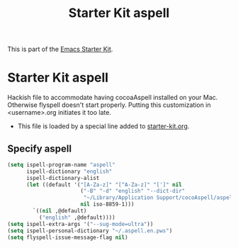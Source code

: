 #+TITLE: Starter Kit aspell
#+OPTIONS: toc:nil num:nil ^:nil

This is part of the [[file:starter-kit.org][Emacs Starter Kit]].

* Starter Kit aspell
Hackish file to accommodate having cocoaAspell installed on your Mac. Otherwise
flyspell doesn't start properly. Putting this customization in
<username>.org initiates it too late. 

- This file is loaded by a special line added to [[file:starter-kit.org][starter-kit.org]]. 

** Specify aspell
#+begin_src emacs-lisp :tangle no
(setq ispell-program-name "aspell"
      ispell-dictionary "english"
      ispell-dictionary-alist
      (let ((default '("[A-Za-z]" "[^A-Za-z]" "[']" nil
                       ("-B" "-d" "english" "--dict-dir"
                        "~/Library/Application Support/cocoAspell/aspell6-en-7.1-0")
                       nil iso-8859-1)))
        `((nil ,@default)
          ("english" ,@default))))
(setq ispell-extra-args '("--sug-mode=ultra"))
(setq ispell-personal-dictionary "~/.aspell.en.pws")
(setq flyspell-issue-message-flag nil)
#+end_src
